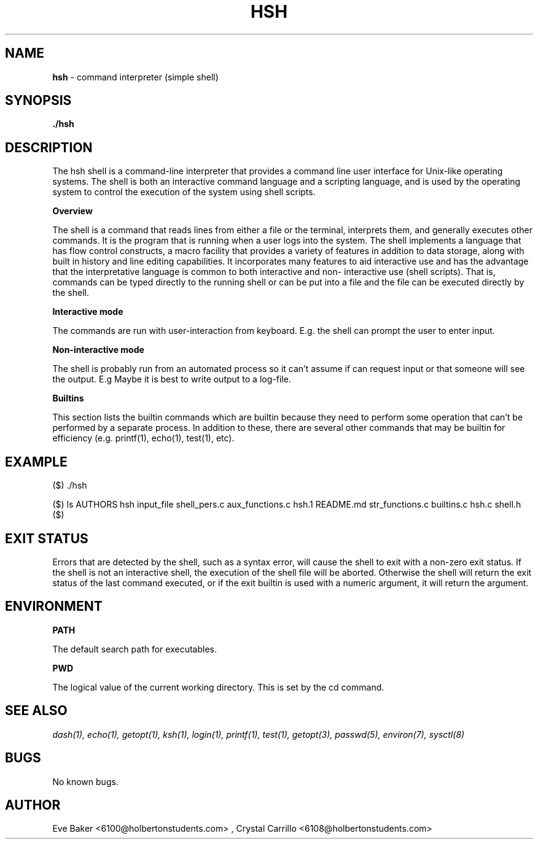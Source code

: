 .TH HSH 1 "Apr 9, 2023" "0.1" "HSH"
.SH NAME
.B hsh
- command interpreter (simple shell)
.SH SYNOPSIS
.B ./hsh
.SH DESCRIPTION
The hsh shell is a command-line interpreter that provides a command line user interface for Unix-like operating systems.
The shell is both an interactive command language and a scripting language, and is used by the operating system to control the
execution of the system using shell scripts.

.B Overview

The shell is a command that reads lines from either a file or
the terminal, interprets them, and generally executes other commands.
It is the program that is running when a user logs into the system. The
shell implements a language that has flow control constructs, a macro
facility that provides a variety of features in addition to data storage,
along with built in history and line editing capabilities. It
incorporates many features to aid interactive use and has the advantage
that the interpretative language is common to both interactive and non-
interactive use (shell scripts).  That is, commands can be typed
directly to the running shell or can be put into a file and the file
can be executed directly by the shell.

.B Interactive mode

The commands are run with user-interaction from keyboard.
E.g. the shell can prompt the user to enter input.

.B Non-interactive mode

The shell is probably run from an automated process so it can't assume if can request input or that someone will see the output.
E.g Maybe it is best to write output to a log-file.

.B Builtins

This section lists the builtin commands which are builtin because they
need to perform some operation that can't be performed by a separate
process.  In addition to these, there are several other commands that
may be builtin for efficiency (e.g.  printf(1), echo(1), test(1), etc).

.SH EXAMPLE

($) ./hsh

($) ls
AUTHORS          hsh    input_file  shell_pers.c
aux_functions.c  hsh.1  README.md   str_functions.c
builtins.c       hsh.c  shell.h     
($)

.SH EXIT STATUS

Errors that are detected by the shell, such as a syntax error, will
cause the shell to exit with a non-zero exit status.  If the shell is
not an interactive shell, the execution of the shell file will be
aborted.  Otherwise the shell will return the exit status of the last
command executed, or if the exit builtin is used with a numeric
argument, it will return the argument.

.SH ENVIRONMENT

.B PATH

The default search path for executables.

.B PWD

The logical value of the current working directory.  This is set by the cd command.

.SH SEE ALSO
.I dash(1), echo(1), getopt(1), ksh(1), login(1), printf(1), test(1), getopt(3), passwd(5), environ(7), sysctl(8)

.SH BUGS
No known bugs.

.SH AUTHOR
Eve Baker <6100@holbertonstudents.com> , Crystal Carrillo <6108@holbertonstudents.com>
